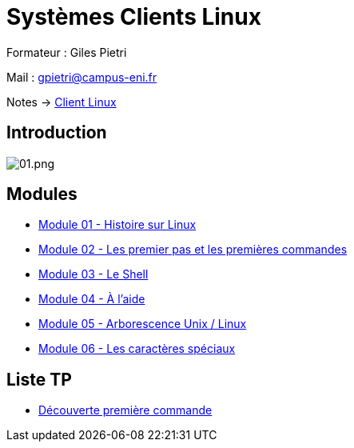 = Systèmes Clients Linux

Formateur : Giles Pietri

Mail : gpietri@campus-eni.fr

Notes -> xref:notes:eni-tssr:client-linux.adoc[Client Linux]

== Introduction

image::tssr2023/module-03/01.png[01.png]


== Modules

* xref:tssr2023/module-03/historique.adoc[Module 01 - Histoire sur Linux]
* xref:tssr2023/module-03/premier-pas.adoc[Module 02 - Les premier pas et les premières commandes]
* xref:tssr2023/module-03/shell.adoc[Module 03 - Le Shell]
* xref:tssr2023/module-03/aide.adoc[Module 04 - À l'aide]
* xref:tssr2023/module-03/arborescence.adoc[Module 05 - Arborescence Unix / Linux]
* xref:tssr2023/module-03/metacaractere.adoc[Module 06 - Les caractères spéciaux]

== Liste TP

* xref:procedures:tp-eni:tssr2023/client-linux/TP01.adoc[Découverte première commande]
